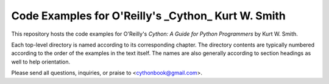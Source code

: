==============================================================================
Code Examples for O'Reilly's _Cython_ Kurt W. Smith
==============================================================================

This repository hosts the code examples for O'Reilly's *Cython: A Guide for
Python Programmers* by Kurt W. Smith.

Each top-level directory is named according to its corresponding chapter.  The
directory contents are typically numbered according to the order of the
examples in the text itself.  The names are also generally according to
section headings as well to help orientation.

Please send all questions, inquiries, or praise to <cythonbook@gmail.com>.
